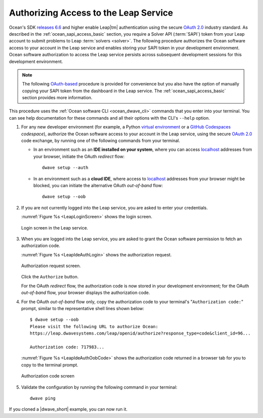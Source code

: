 .. _ocean_leap_authorization:

======================================
Authorizing Access to the Leap Service
======================================

Ocean's SDK
`releases 6.6 <https://github.com/dwavesystems/dwave-ocean-sdk/releases/tag/6.6.0>`_
and higher enable Leap\ |tm| authentication using the secure
`OAuth 2.0 <https://oauth.net/2/>`_ industry standard. As described in the
:ref:`ocean_sapi_access_basic` section, you require a Solver API (:term:`SAPI`)
token from your Leap account to submit problems to Leap
:term:`solvers <solver>`. The following procedure authorizes the Ocean software
access to your account in the Leap service and enables storing your SAPI token
in your development environment. Ocean software authorization to access the Leap
service persists across subsequent development sessions for this development
environment.

.. note:: The following `OAuth-based <https://oauth.net/2/>`_ procedure is
    provided for convenience but you also have the option of manually copying
    your SAPI token from the dashboard in the Leap service. The
    :ref:`ocean_sapi_access_basic` section provides more information.

This procedure uses the :ref:`Ocean software CLI <ocean_dwave_cli>` commands
that you enter into your terminal. You can see help documentation for these
commands and all their options with the CLI's ``--help`` option.

#.  For any new developer environment (for example, a Python
    `virtual environment <https://docs.python.org/3/library/venv.html>`_
    or a `GitHub Codespaces <https://docs.github.com/codespaces>`_ *codespace*),
    authorize the Ocean software access to your account in the Leap service,
    using the secure `OAuth 2.0 <https://oauth.net/2/>`_ code exchange, by
    running one of the following commands from your terminal.

    -   In an environment such as an **IDE installed on your system**, where you
        can access `localhost <https://en.wikipedia.org/wiki/Localhost>`_
        addresses from your browser, initiate the OAuth *redirect* flow::

            dwave setup --auth

    -   In an environment such as a **cloud IDE**, where access to
        `localhost <https://en.wikipedia.org/wiki/Localhost>`_ addresses from
        your browser might be blocked, you can initiate the alternative OAuth
        *out-of-band* flow::

            dwave setup --oob

#.  If you are not currently logged into the Leap service, you are asked to
    enter your credentials.

    :numref:`Figure %s <LeapLoginScreen>` shows the login screen.

    .. figure:: ../_images/leap_login_screen.png
        :name: LeapLoginScreen
        :alt: image
        :align: center
        :scale: 40%

        Login screen in the Leap service.

#.  When you are logged into the Leap service, you are asked to grant the Ocean
    software permission to fetch an authorization code.

    :numref:`Figure %s <LeapIdeAuthLogin>` shows the authorization request.

    .. figure:: ../_images/leap_ide_auth_login.png
        :name: LeapIdeAuthLogin
        :alt: image
        :align: center
        :scale: 50%

        Authorization request screen.

    Click the ``Authorize`` button.

    For the OAuth *redirect* flow, the authorization code is now stored in your
    development environment; for the OAuth *out-of-band* flow, your browser
    displays the authorization code.

#.  For the OAuth *out-of-band* flow only, copy the authorization code to your
    terminal's "``Authorization code:``" prompt, similar to the representative
    shell lines shown below::

        $ dwave setup --oob
        Please visit the following URL to authorize Ocean:
        https://leap.dwavesystems.com/leap/openid/authorize?response_type=code&client_id=96...

        Authorization code: 717983...

    :numref:`Figure %s <LeapIdeAuthOobCode>` shows the authorization code
    returned in a browser tab for you to copy to the terminal prompt.

    .. figure:: ../_images/leap_ide_auth_oob_code.png
        :name: LeapIdeAuthOobCode
        :alt: image
        :align: center
        :scale: 50%

        Authorization code screen

#.  Validate the configuration by running the following command in your
    terminal::

        dwave ping

If you cloned a |dwave_short| example, you can now run it.